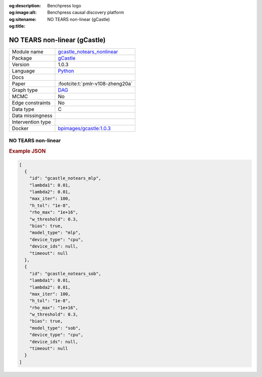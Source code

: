 


:og:description: 
:og:image:alt: Benchpress logo
:og:sitename: Benchpress causal discovery platform
:og:title: NO TEARS non-linear (gCastle)
 
.. meta::
    :title: NO TEARS non-linear (gCastle)
    :description: 


.. _gcastle_notears_nonlinear: 

NO TEARS non-linear (gCastle) 
******************************



.. list-table:: 

   * - Module name
     - `gcastle_notears_nonlinear <https://github.com/felixleopoldo/benchpress/tree/master/workflow/rules/structure_learning_algorithms/gcastle_notears_nonlinear>`__
   * - Package
     - `gCastle <https://github.com/huawei-noah/trustworthyAI/tree/master/gcastle>`__
   * - Version
     - 1.0.3
   * - Language
     - `Python <https://www.python.org/>`__
   * - Docs
     - 
   * - Paper
     - :footcite:t:`pmlr-v108-zheng20a`
   * - Graph type
     - `DAG <https://en.wikipedia.org/wiki/Directed_acyclic_graph>`__
   * - MCMC
     - No
   * - Edge constraints
     - No
   * - Data type
     - C
   * - Data missingness
     - 
   * - Intervention type
     - 
   * - Docker 
     - `bpimages/gcastle:1.0.3 <https://hub.docker.com/r/bpimages/gcastle/tags>`__




NO TEARS non-linear 
-----------------------




.. rubric:: Example JSON


.. code-block:: json


    [
      {
        "id": "gcastle_notears_mlp",
        "lambda1": 0.01,
        "lambda2": 0.01,
        "max_iter": 100,
        "h_tol": "1e-8",
        "rho_max": "1e+16",
        "w_threshold": 0.3,
        "bias": true,
        "model_type": "mlp",
        "device_type": "cpu",
        "device_ids": null,
        "timeout": null
      },
      {
        "id": "gcastle_notears_sob",
        "lambda1": 0.01,
        "lambda2": 0.01,
        "max_iter": 100,
        "h_tol": "1e-8",
        "rho_max": "1e+16",
        "w_threshold": 0.3,
        "bias": true,
        "model_type": "sob",
        "device_type": "cpu",
        "device_ids": null,
        "timeout": null
      }
    ]

.. footbibliography::

